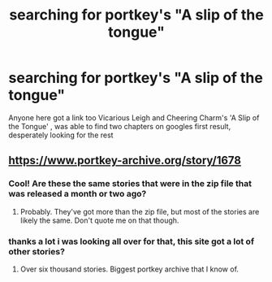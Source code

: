 #+TITLE: searching for portkey's "A slip of the tongue"

* searching for portkey's "A slip of the tongue"
:PROPERTIES:
:Author: Amourian
:Score: 3
:DateUnix: 1491095867.0
:DateShort: 2017-Apr-02
:END:
Anyone here got a link too Vicarious Leigh and Cheering Charm's 'A Slip of the Tongue' , was able to find two chapters on googles first result, desperately looking for the rest


** [[https://www.portkey-archive.org/story/1678]]
:PROPERTIES:
:Author: SilverCookieDust
:Score: 2
:DateUnix: 1491101719.0
:DateShort: 2017-Apr-02
:END:

*** Cool! Are these the same stories that were in the zip file that was released a month or two ago?
:PROPERTIES:
:Author: Huntrrz
:Score: 1
:DateUnix: 1491139977.0
:DateShort: 2017-Apr-02
:END:

**** Probably. They've got more than the zip file, but most of the stories are likely the same. Don't quote me on that though.
:PROPERTIES:
:Author: SilverCookieDust
:Score: 1
:DateUnix: 1491141966.0
:DateShort: 2017-Apr-02
:END:


*** thanks a lot i was looking all over for that, this site got a lot of other stories?
:PROPERTIES:
:Author: Amourian
:Score: 1
:DateUnix: 1491142562.0
:DateShort: 2017-Apr-02
:END:

**** Over six thousand stories. Biggest portkey archive that I know of.
:PROPERTIES:
:Author: SilverCookieDust
:Score: 2
:DateUnix: 1491142923.0
:DateShort: 2017-Apr-02
:END:
